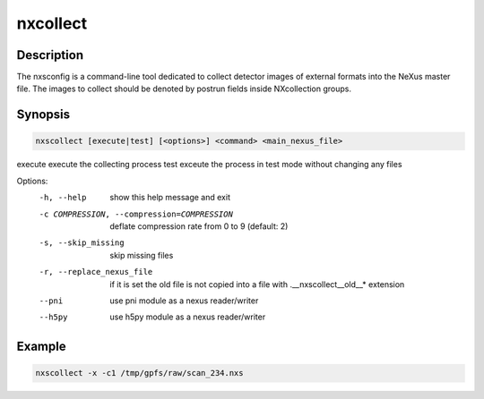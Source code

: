 =========
nxcollect
=========

Description
-----------

The nxsconfig is  a command-line tool dedicated to collect detector images of external formats into the NeXus master file.  The images to collect should be denoted by postrun fields inside NXcollection groups.


Synopsis
--------

.. code:: bash

	   nxscollect [execute|test] [<options>] <command> <main_nexus_file>

execute               execute the collecting process
test                  exceute the process in test mode without changing any files

Options:
  -h, --help            show this help message and exit
  -c COMPRESSION, --compression=COMPRESSION
                        deflate compression rate from 0 to 9 (default: 2)
  -s, --skip_missing    skip missing files
  -r, --replace_nexus_file
                        if it is set the old file is not copied into a file
                        with .__nxscollect__old__* extension
  --pni                 use pni module as a nexus reader/writer
  --h5py                use h5py module as a nexus reader/writer


Example
-------

.. code:: bash

	   nxscollect -x -c1 /tmp/gpfs/raw/scan_234.nxs


